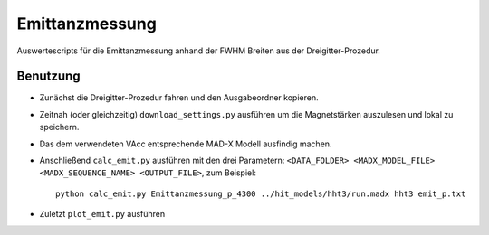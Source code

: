 Emittanzmessung
===============

Auswertescripts für die Emittanzmessung anhand der FWHM Breiten aus der
Dreigitter-Prozedur.


Benutzung
~~~~~~~~~

- Zunächst die Dreigitter-Prozedur fahren und den Ausgabeordner kopieren.

- Zeitnah (oder gleichzeitig) ``download_settings.py`` ausführen um die
  Magnetstärken auszulesen und lokal zu speichern.

- Das dem verwendeten VAcc entsprechende MAD-X Modell ausfindig machen.

- Anschließend ``calc_emit.py`` ausführen mit den drei Parametern:
  ``<DATA_FOLDER> <MADX_MODEL_FILE> <MADX_SEQUENCE_NAME> <OUTPUT_FILE>``, zum
  Beispiel::

    python calc_emit.py Emittanzmessung_p_4300 ../hit_models/hht3/run.madx hht3 emit_p.txt

- Zuletzt ``plot_emit.py`` ausführen
